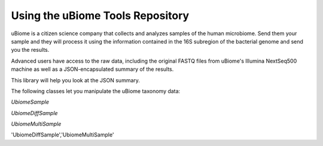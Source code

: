 Using the uBiome Tools Repository
=================================

uBiome is a citizen science company that collects and analyzes samples of the human microbiome. Send them your sample and they will process it using the information contained in the 16S subregion of the bacterial genome and send you the results.

Advanced users have access to the raw data, including the original FASTQ files from uBiome's Illumina NextSeq500 machine as well as a JSON-encapsulated summary of the results.

This library will help you look at the JSON summary.

The following classes let you manipulate the uBiome taxonomy data:

*UbiomeSample*

*UbiomeDiffSample*

*UbiomeMultiSample*

'UbiomeDiffSample','UbiomeMultiSample'
